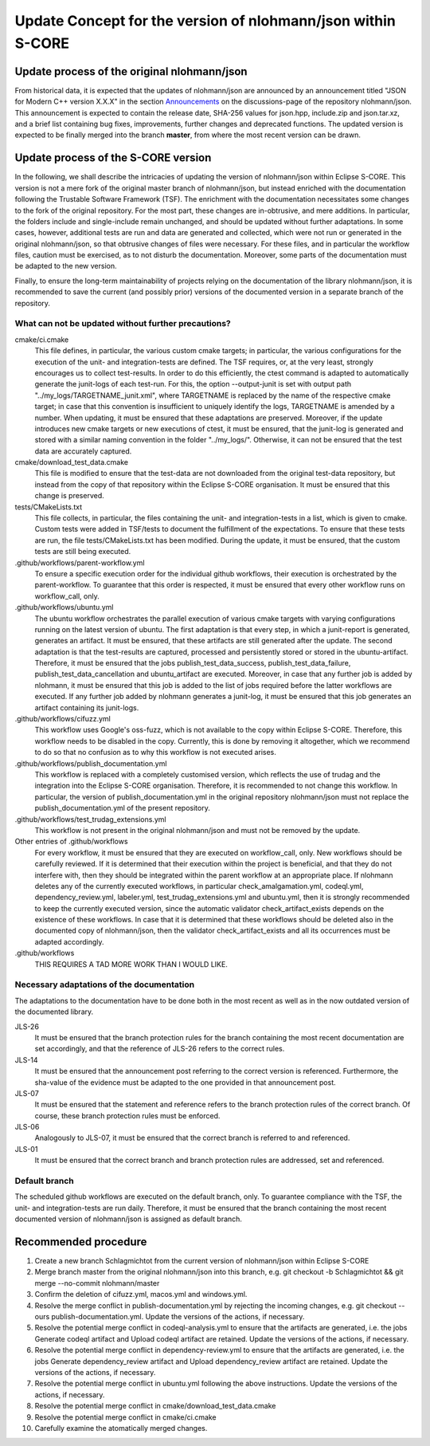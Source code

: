 =============================================================
Update Concept for the version of nlohmann/json within S-CORE
=============================================================

Update process of the original nlohmann/json
============================================

From historical data, it is expected that the updates of nlohmann/json are announced by an announcement titled "JSON for Modern C++ version X.X.X" in the section `Announcements <https://github.com/nlohmann/json/discussions/categories/announcements?discussions_q=category%3AAnnouncements/>`_ on the discussions-page of the repository nlohmann/json.
This announcement is expected to contain the release date, SHA-256 values for json.hpp, include.zip and json.tar.xz, and a brief list containing bug fixes, improvements, further changes and deprecated functions.
The updated version is expected to be finally merged into the branch **master**, from where the most recent version can be drawn.

Update process of the S-CORE version
====================================

In the following, we shall describe the intricacies of updating the version of nlohmann/json within Eclipse S-CORE. 
This version is not a mere fork of the original master branch of nlohmann/json, but instead enriched with the documentation following the Trustable Software Framework (TSF).
The enrichment with the documentation necessitates some changes to the fork of the original repository.
For the most part, these changes are in-obtrusive, and mere additions.
In particular, the folders include and single-include remain unchanged, and should be updated without further adaptations.
In some cases, however, additional tests are run and data are generated and collected, which were not run or generated in the original nlohmann/json, so that obtrusive changes of files were necessary.
For these files, and in particular the workflow files, caution must be exercised, as to not disturb the documentation.
Moreover, some parts of the documentation must be adapted to the new version.

Finally, to ensure the long-term maintainability of projects relying on the documentation of the library nlohmann/json, it is recommended to save the current (and possibly prior) versions of the documented version in a separate branch of the repository.


What can not be updated without further precautions?
----------------------------------------------------

cmake/ci.cmake
    This file defines, in particular, the various custom cmake targets; in particular, the various configurations for the execution of the unit- and integration-tests are defined.
    The TSF requires, or, at the very least, strongly encourages us to collect test-results.
    In order to do this efficiently, the ctest command is adapted to automatically generate the junit-logs of each test-run.
    For this, the option --output-junit is set with output path "../my_logs/TARGETNAME_junit.xml", where TARGETNAME is replaced by the name of the respective cmake target; in case that this convention is insufficient to uniquely identify the logs, TARGETNAME is amended by a number.
    When updating, it must be ensured that these adaptations are preserved.
    Moreover, if the update introduces new cmake targets or new executions of ctest, it must be ensured, that the junit-log is generated and stored with a similar naming convention in the folder "../my_logs/".
    Otherwise, it can not be ensured that the test data are accurately captured.

cmake/download_test_data.cmake
    This file is modified to ensure that the test-data are not downloaded from the original test-data repository, but instead from the copy of that repository within the Eclipse S-CORE organisation.
    It must be ensured that this change is preserved.

tests/CMakeLists.txt
    This file collects, in particular, the files containing the unit- and integration-tests in a list, which is given to cmake. 
    Custom tests were added in TSF/tests to document the fulfillment of the expectations. 
    To ensure that these tests are run, the file tests/CMakeLists.txt has been modified.
    During the update, it must be ensured, that the custom tests are still being executed.

.github/workflows/parent-workflow.yml
    To ensure a specific execution order for the individual github workflows, their execution is orchestrated by the parent-workflow.
    To guarantee that this order is respected, it must be ensured that every other workflow runs on workflow_call, only.

.github/workflows/ubuntu.yml
    The ubuntu workflow orchestrates the parallel execution of various cmake targets with varying configurations running on the latest version of ubuntu.
    The first adaptation is that every step, in which a junit-report is generated, generates an artifact.
    It must be ensured, that these artifacts are still generated after the update.
    The second adaptation is that the test-results are captured, processed and persistently stored or stored in the ubuntu-artifact.
    Therefore, it must be ensured that the jobs publish_test_data_success, publish_test_data_failure, publish_test_data_cancellation and ubuntu_artifact are executed.
    Moreover, in case that any further job is added by nlohmann, it must be ensured that this job is added to the list of jobs required before the latter workflows are executed.
    If any further job added by nlohmann generates a junit-log, it must be ensured that this job generates an artifact containing its junit-logs. 

.github/workflows/cifuzz.yml
    This workflow uses Google's oss-fuzz, which is not available to the copy within Eclipse S-CORE. 
    Therefore, this workflow needs to be disabled in the copy. 
    Currently, this is done by removing it altogether, which we recommend to do so that no confusion as to why this workflow is not executed arises. 

.github/workflows/publish_documentation.yml
    This workflow is replaced with a completely customised version, which reflects the use of trudag and the integration into the Eclipse S-CORE organisation.
    Therefore, it is recommended to not change this workflow. 
    In particular, the version of publish_documentation.yml in the original repository nlohmann/json must not replace the publish_documentation.yml of the present repository.

.github/workflows/test_trudag_extensions.yml
    This workflow is not present in the original nlohmann/json and must not be removed by the update.


Other entries of .github/workflows
    For every workflow, it must be ensured that they are executed on workflow_call, only.
    New workflows should be carefully reviewed.
    If it is determined that their execution within the project is beneficial, and that they do not interfere with, then they should be integrated within the parent workflow at an appropriate place.
    If nlohmann deletes any of the currently executed workflows, in particular  check_amalgamation.yml, codeql.yml, dependency_review.yml, labeler.yml, test_trudag_extensions.yml and ubuntu.yml, then it is strongly recommended to keep the currently executed version, since the automatic validator check_artifact_exists depends on the existence of these workflows.
    In case that it is determined that these workflows should be deleted also in the documented copy of nlohmann/json, then the validator check_artifact_exists and all its occurrences must be adapted accordingly. 

.github/workflows
    THIS REQUIRES A TAD MORE WORK THAN I WOULD LIKE.



Necessary adaptations of the documentation
------------------------------------------

The adaptations to the documentation have to be done both in the most recent as well as in the now outdated version of the documented library.

JLS-26
    It must be ensured that the branch protection rules for the branch containing the most recent documentation are set accordingly, and that the reference of JLS-26 refers to the correct rules.

JLS-14
    It must be ensured that the announcement post referring to the correct version is referenced.
    Furthermore, the sha-value of the evidence must be adapted to the one provided in that announcement post.

JLS-07
    It must be ensured that the statement and reference refers to the branch protection rules of the correct branch. Of course, these branch protection rules must be enforced.

JLS-06 
    Analogously to JLS-07, it must be ensured that the correct branch is referred to and referenced.

JLS-01
    It must be ensured that the correct branch and branch protection rules are addressed, set and referenced.

Default branch
--------------

The scheduled github workflows are executed on the default branch, only. 
To guarantee compliance with the TSF, the unit- and integration-tests are run daily.
Therefore, it must be ensured that the branch containing the most recent documented version of nlohmann/json is assigned as default branch.


Recommended procedure
=====================

1. Create a new branch Schlagmichtot from the current version of nlohmann/json within Eclipse S-CORE
2. Merge branch master from the original nlohmann/json into this branch, e.g. git checkout -b Schlagmichtot && git merge --no-commit nlohmann/master
3. Confirm the deletion of cifuzz.yml, macos.yml and windows.yml.
4. Resolve the merge conflict in publish-documentation.yml by rejecting the incoming changes, e.g. git checkout --ours publish-documentation.yml. Update the versions of the actions, if necessary.
5. Resolve the potential merge conflict in codeql-analysis.yml to ensure that the artifacts are generated, i.e. the jobs Generate codeql artifact and Upload codeql artifact are retained. Update the versions of the actions, if necessary.
6. Resolve the potential merge conflict in dependency-review.yml to ensure that the artifacts are generated, i.e. the jobs Generate dependency_review artifact and Upload dependency_review artifact are retained. Update the versions of the actions, if necessary.
7. Resolve the potential merge conflict in ubuntu.yml following the above instructions. Update the versions of the actions, if necessary.
8. Resolve the potential merge conflict in cmake/download_test_data.cmake
9. Resolve the potential merge conflict in cmake/ci.cmake
10. Carefully examine the atomatically merged changes.
